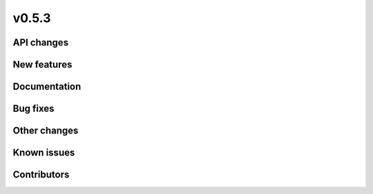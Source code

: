 v0.5.3
------

API changes
###########

New features
############

Documentation
#############

Bug fixes
#########

Other changes
#############

Known issues
############

Contributors
############
